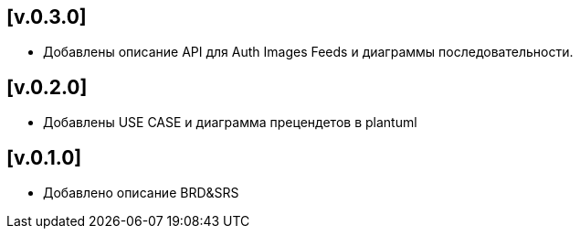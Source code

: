 == [v.0.3.0]
 * Добавлены описание API для Auth Images Feeds и диаграммы последовательности.

== [v.0.2.0]
 * Добавлены USE CASE и диаграмма прецендетов в plantuml

== [v.0.1.0]
 * Добавлено описание BRD&SRS
